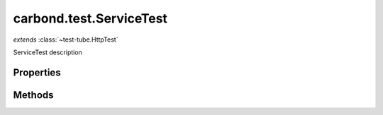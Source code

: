 .. class:: carbond.test.ServiceTest
    :heading:

.. |br| raw:: html

   <br />

========================
carbond.test.ServiceTest
========================
*extends* :class:`~test-tube.HttpTest`

ServiceTest description

Properties
----------

.. class:: carbond.test.ServiceTest
    :noindex:
    :hidden:

    .. attribute:: service

       :type: :class:`~carbond.Service`
       :required:

       xxx


    .. attribute:: suppressServiceLogging

       :type: boolean
       :default: ``true``

       xxx


Methods
-------

.. class:: carbond.test.ServiceTest
    :noindex:
    :hidden:

    .. function:: setup()

        :rtype: undefined

        setup

    .. function:: teardown()

        :rtype: undefined

        teardown

